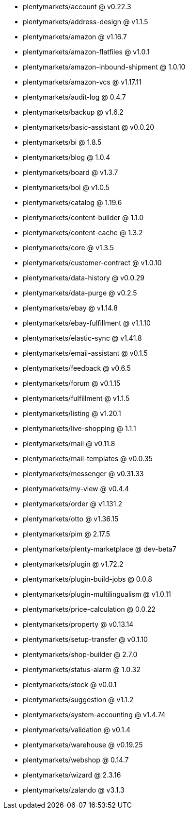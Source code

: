* plentymarkets/account @ v0.22.3
* plentymarkets/address-design @ v1.1.5
* plentymarkets/amazon @ v1.16.7
* plentymarkets/amazon-flatfiles @ v1.0.1
* plentymarkets/amazon-inbound-shipment @ 1.0.10
* plentymarkets/amazon-vcs @ v1.17.11
* plentymarkets/audit-log @ 0.4.7
* plentymarkets/backup @ v1.6.2
* plentymarkets/basic-assistant @ v0.0.20
* plentymarkets/bi @ 1.8.5
* plentymarkets/blog @ 1.0.4
* plentymarkets/board @ v1.3.7
* plentymarkets/bol @ v1.0.5
* plentymarkets/catalog @ 1.19.6
* plentymarkets/content-builder @ 1.1.0
* plentymarkets/content-cache @ 1.3.2
* plentymarkets/core @ v1.3.5
* plentymarkets/customer-contract @ v1.0.10
* plentymarkets/data-history @ v0.0.29
* plentymarkets/data-purge @ v0.2.5
* plentymarkets/ebay @ v1.14.8
* plentymarkets/ebay-fulfillment @ v1.1.10
* plentymarkets/elastic-sync @ v1.41.8
* plentymarkets/email-assistant @ v0.1.5
* plentymarkets/feedback @ v0.6.5
* plentymarkets/forum @ v0.1.15
* plentymarkets/fulfillment @ v1.1.5
* plentymarkets/listing @ v1.20.1
* plentymarkets/live-shopping @ 1.1.1
* plentymarkets/mail @ v0.11.8
* plentymarkets/mail-templates @ v0.0.35
* plentymarkets/messenger @ v0.31.33
* plentymarkets/my-view @ v0.4.4
* plentymarkets/order @ v1.131.2
* plentymarkets/otto @ v1.36.15
* plentymarkets/pim @ 2.17.5
* plentymarkets/plenty-marketplace @ dev-beta7
* plentymarkets/plugin @ v1.72.2
* plentymarkets/plugin-build-jobs @ 0.0.8
* plentymarkets/plugin-multilingualism @ v1.0.11
* plentymarkets/price-calculation @ 0.0.22
* plentymarkets/property @ v0.13.14
* plentymarkets/setup-transfer @ v0.1.10
* plentymarkets/shop-builder @ 2.7.0
* plentymarkets/status-alarm @ 1.0.32
* plentymarkets/stock @ v0.0.1
* plentymarkets/suggestion @ v1.1.2
* plentymarkets/system-accounting @ v1.4.74
* plentymarkets/validation @ v0.1.4
* plentymarkets/warehouse @ v0.19.25
* plentymarkets/webshop @ 0.14.7
* plentymarkets/wizard @ 2.3.16
* plentymarkets/zalando @ v3.1.3
